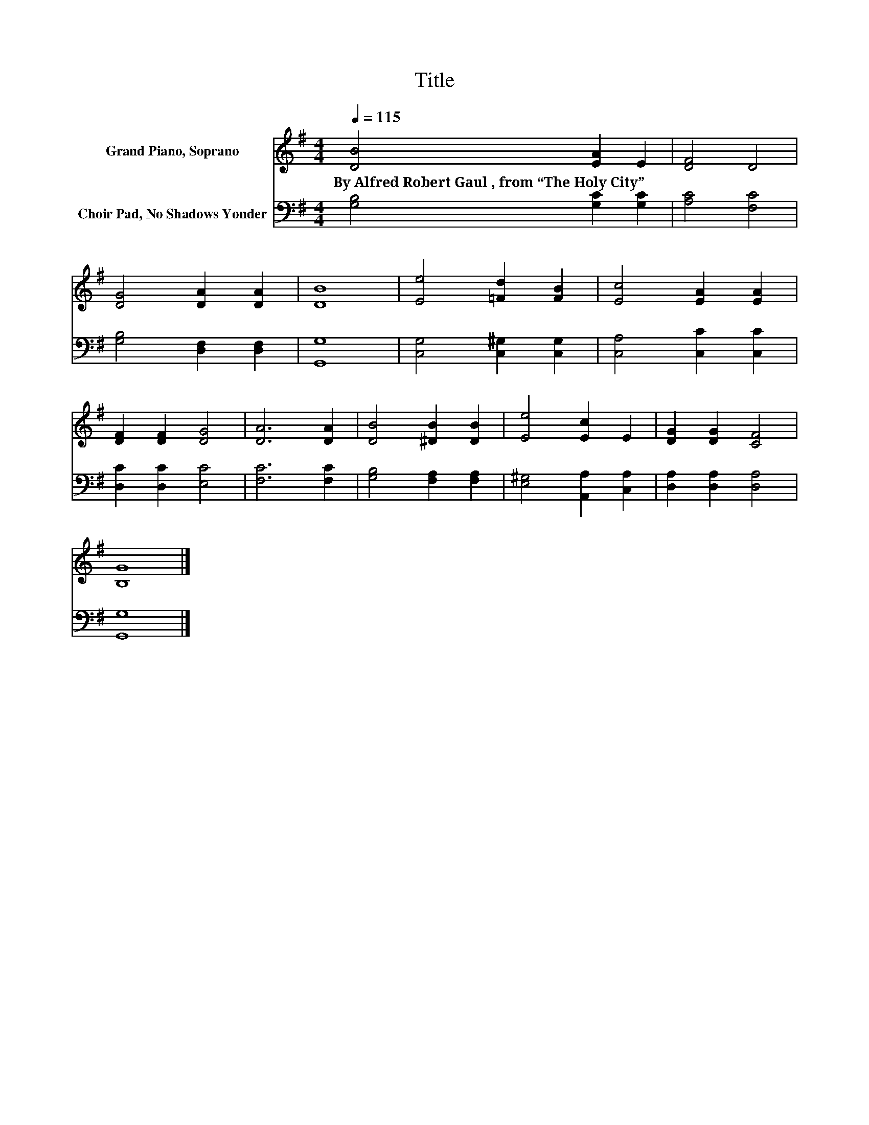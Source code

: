 X:1
T:Title
%%score 1 2
L:1/8
Q:1/4=115
M:4/4
K:G
V:1 treble nm="Grand Piano, Soprano"
V:2 bass nm="Choir Pad, No Shadows Yonder"
V:1
 [DB]4 [EA]2 E2 | [DF]4 D4 | [DG]4 [DA]2 [DA]2 | [DB]8 | [Ee]4 [=Fd]2 [FB]2 | [Ec]4 [EA]2 [EA]2 | %6
w: By~Alfred~Robert~Gaul~,~from~“The~Holy~City” * *||||||
 [DF]2 [DF]2 [DG]4 | [DA]6 [DA]2 | [DB]4 [^DB]2 [DB]2 | [Ee]4 [Ec]2 E2 | [DG]2 [DG]2 [CF]4 | %11
w: |||||
 [B,G]8 |] %12
w: |
V:2
 [G,B,]4 [G,C]2 [G,C]2 | [A,C]4 [F,C]4 | [G,B,]4 [D,F,]2 [D,F,]2 | [G,,G,]8 | %4
 [C,G,]4 [C,^G,]2 [C,G,]2 | [C,A,]4 [C,C]2 [C,C]2 | [D,C]2 [D,C]2 [E,C]4 | [F,C]6 [F,C]2 | %8
 [G,B,]4 [F,A,]2 [F,A,]2 | [E,^G,]4 [A,,A,]2 [C,A,]2 | [D,A,]2 [D,A,]2 [D,A,]4 | [G,,G,]8 |] %12

